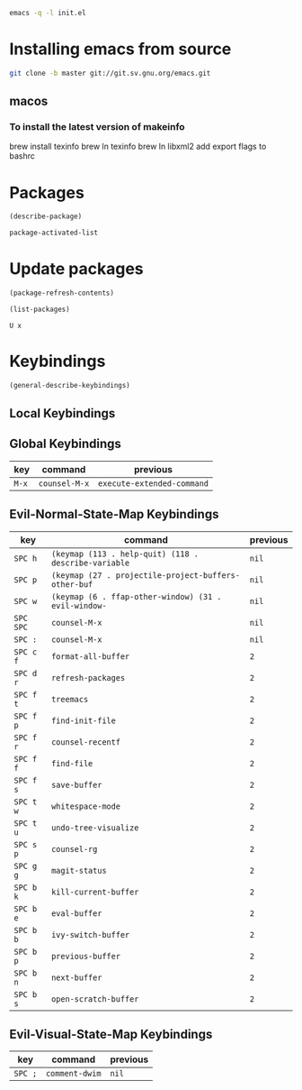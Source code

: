 #+begin_src sh
emacs -q -l init.el
#+end_src

* Installing emacs from source
#+begin_src sh
git clone -b master git://git.sv.gnu.org/emacs.git
#+end_src

** macos
*** To install the latest version of makeinfo
brew install texinfo
brew ln texinfo
brew ln libxml2
add export flags to bashrc

* Packages

#+begin_src emacs-lisp
(describe-package)

package-activated-list
#+end_src

* Update packages

#+begin_src emacs-lisp
(package-refresh-contents)

(list-packages)
#+end_src

#+begin_example
U x
#+end_example

* Keybindings

#+begin_src emacs-lisp
(general-describe-keybindings)
#+end_src

** Local Keybindings
** Global Keybindings
   | key   | command       | previous                   |
   |-------+---------------+----------------------------|
   | =M-x= | ~counsel-M-x~ | ~execute-extended-command~ |

** Evil-Normal-State-Map Keybindings
   | key       | command                                              | previous |
   |-----------+------------------------------------------------------+----------|
   | =SPC h=   | ~(keymap (113 . help-quit) (118 . describe-variable~ | ~nil~    |
   | =SPC p=   | ~(keymap (27 . projectile-project-buffers-other-buf~ | ~nil~    |
   | =SPC w=   | ~(keymap (6 . ffap-other-window) (31 . evil-window-~ | ~nil~    |
   | =SPC SPC= | ~counsel-M-x~                                        | ~nil~    |
   | =SPC :=   | ~counsel-M-x~                                        | ~nil~    |
   | =SPC c f= | ~format-all-buffer~                                  | ~2~      |
   | =SPC d r= | ~refresh-packages~                                   | ~2~      |
   | =SPC f t= | ~treemacs~                                           | ~2~      |
   | =SPC f p= | ~find-init-file~                                     | ~2~      |
   | =SPC f r= | ~counsel-recentf~                                    | ~2~      |
   | =SPC f f= | ~find-file~                                          | ~2~      |
   | =SPC f s= | ~save-buffer~                                        | ~2~      |
   | =SPC t w= | ~whitespace-mode~                                    | ~2~      |
   | =SPC t u= | ~undo-tree-visualize~                                | ~2~      |
   | =SPC s p= | ~counsel-rg~                                         | ~2~      |
   | =SPC g g= | ~magit-status~                                       | ~2~      |
   | =SPC b k= | ~kill-current-buffer~                                | ~2~      |
   | =SPC b e= | ~eval-buffer~                                        | ~2~      |
   | =SPC b b= | ~ivy-switch-buffer~                                  | ~2~      |
   | =SPC b p= | ~previous-buffer~                                    | ~2~      |
   | =SPC b n= | ~next-buffer~                                        | ~2~      |
   | =SPC b s= | ~open-scratch-buffer~                                | ~2~      |

** Evil-Visual-State-Map Keybindings
   | key     | command        | previous |
   |---------+----------------+----------|
   | =SPC ;= | ~comment-dwim~ | ~nil~    |

